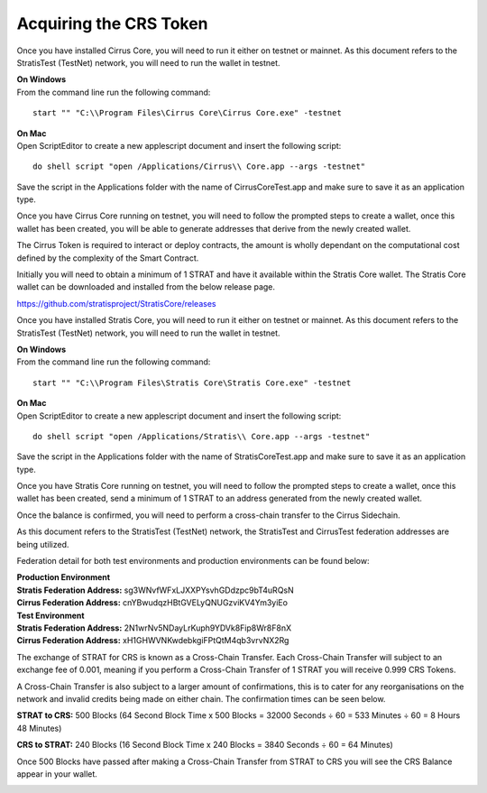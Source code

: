 ***********************
Acquiring the CRS Token
***********************

Once you have installed Cirrus Core, you will need to run it either on testnet or mainnet. As this document refers to the StratisTest (TestNet) network, you will need to run the
wallet in testnet.

| **On Windows**
| From the command line run the following command:

::

    start "" "C:\\Program Files\Cirrus Core\Cirrus Core.exe" -testnet

| **On Mac**
| Open ScriptEditor to create a new applescript document and insert the following script:

::

    do shell script "open /Applications/Cirrus\\ Core.app --args -testnet"

Save the script in the Applications folder with the name of CirrusCoreTest.app and make sure to save it as an application type.

Once you have Cirrus Core running on testnet, you will need to follow the prompted steps to create a wallet, once this wallet has been created, you will be able to generate addresses that derive from the newly created wallet.

.. image:: CirrusAddress.png
     :width: 900px
     :alt: Cirrus Address
     :align: center

The Cirrus Token is required to interact or deploy contracts, the amount is wholly dependant on the computational cost defined by the complexity of the Smart Contract.

Initially you will need to obtain a minimum of 1 STRAT and have it available within the Stratis Core wallet. The Stratis Core wallet can be downloaded and installed from the below release page.

`https://github.com/stratisproject/StratisCore/releases
<https://github.com/stratisproject/StratisCore/releases>`_

Once you have installed Stratis Core, you will need to run it either on testnet or mainnet. As this document refers to the StratisTest (TestNet) network, you will need to run the wallet in testnet.

| **On Windows**
| From the command line run the following command:

::

    start "" "C:\\Program Files\Stratis Core\Stratis Core.exe" -testnet

| **On Mac**
| Open ScriptEditor to create a new applescript document and insert the following script:

::

    do shell script "open /Applications/Stratis\\ Core.app --args -testnet"

Save the script in the Applications folder with the name of StratisCoreTest.app and make sure to save it as an application type.

Once you have Stratis Core running on testnet, you will need to follow the prompted steps to create a wallet, once this wallet has been created, send a minimum of 1 STRAT to an address generated from the newly created wallet.

.. image:: StratisCore.png
     :width: 900px
     :alt: Stratis Core Dashboard
     :align: center

Once the balance is confirmed, you will need to perform a cross-chain transfer to the Cirrus Sidechain.

.. image:: StratisCore-Send.png
     :width: 900px
     :alt: Stratis Core Send
     :align: center

As this document refers to the StratisTest (TestNet) network, the StratisTest and CirrusTest federation addresses are being utilized.

Federation detail for both test environments and production environments can be found below:

| **Production Environment**
| **Stratis Federation Address:** sg3WNvfWFxLJXXPYsvhGDdzpc9bT4uRQsN
| **Cirrus Federation Address:** cnYBwudqzHBtGVELyQNUGzviKV4Ym3yiEo

| **Test Environment**
| **Stratis Federation Address:** 2N1wrNv5NDayLrKuph9YDVk8Fip8Wr8F8nX
| **Cirrus Federation Address:** xH1GHWVNKwdebkgiFPtQtM4qb3vrvNX2Rg

The exchange of STRAT for CRS is known as a Cross-Chain Transfer. Each Cross-Chain Transfer will subject to an exchange fee of 0.001, meaning if you perform a Cross-Chain Transfer of 1 STRAT you will receive 0.999 CRS Tokens.

A Cross-Chain Transfer is also subject to a larger amount of confirmations, this is to cater for any reorganisations on the network and invalid credits being made on either chain. The confirmation times can be seen below.

**STRAT to CRS:** 500 Blocks (64 Second Block Time x 500 Blocks = 32000 Seconds ÷ 60 = 533 Minutes ÷ 60 = 8 Hours 48 Minutes)

**CRS to STRAT:** 240 Blocks (16 Second Block Time x 240 Blocks = 3840 Seconds ÷ 60 = 64 Minutes)

Once 500 Blocks have passed after making a Cross-Chain Transfer from STRAT to CRS you will see the CRS Balance appear in your wallet.

.. image:: CirrusCore.png
     :width: 900px
     :alt: Cirrus Core Dashboard
     :align: center